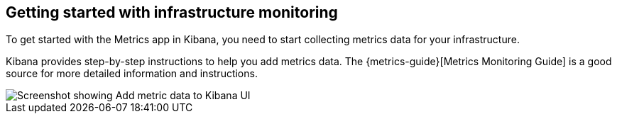 [role="xpack"]
[[xpack-metrics-getting-started]]
== Getting started with infrastructure monitoring

To get started with the Metrics app in Kibana, you need to start collecting metrics data for your infrastructure.

Kibana provides step-by-step instructions to help you add metrics data.
The {metrics-guide}[Metrics Monitoring Guide] is a good source for more detailed information and instructions.

[role="screenshot"]
image::infrastructure/images/metrics-add-data.png[Screenshot showing Add metric data to Kibana UI]
